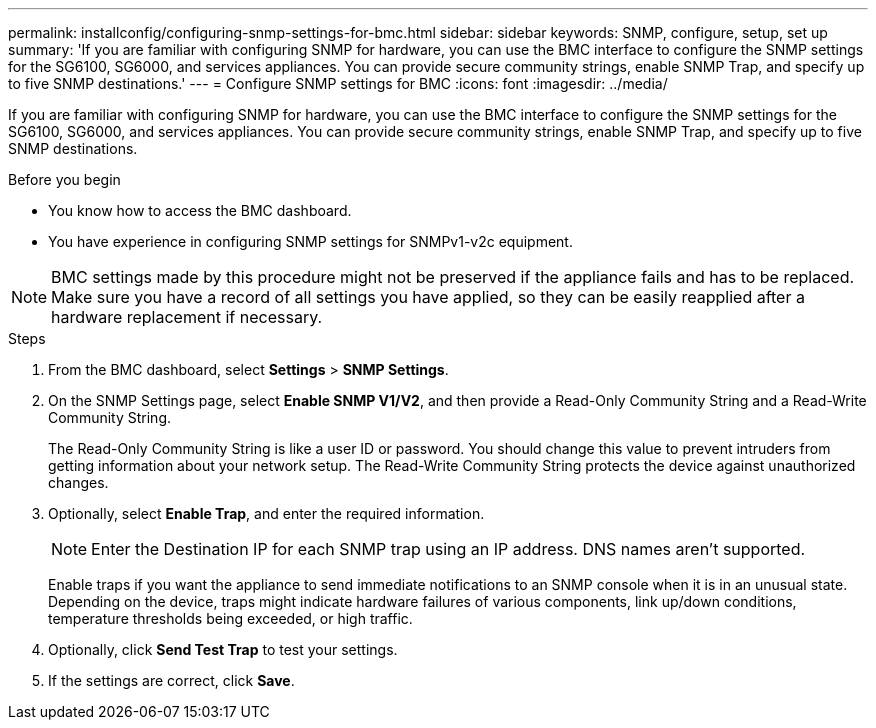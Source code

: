 ---
permalink: installconfig/configuring-snmp-settings-for-bmc.html
sidebar: sidebar
keywords: SNMP, configure, setup, set up 
summary: 'If you are familiar with configuring SNMP for hardware, you can use the BMC interface to configure the SNMP settings for the SG6100, SG6000, and services appliances. You can provide secure community strings, enable SNMP Trap, and specify up to five SNMP destinations.'
---
= Configure SNMP settings for BMC
:icons: font
:imagesdir: ../media/

[.lead]
If you are familiar with configuring SNMP for hardware, you can use the BMC interface to configure the SNMP settings for the SG6100, SG6000, and services appliances. You can provide secure community strings, enable SNMP Trap, and specify up to five SNMP destinations.

.Before you begin

* You know how to access the BMC dashboard.
* You have experience in configuring SNMP settings for SNMPv1-v2c equipment.

NOTE: BMC settings made by this procedure might not be preserved if the appliance fails and has to be replaced.  Make sure you have a record of all settings you have applied, so they can be easily reapplied after a hardware replacement if necessary.

.Steps

. From the BMC dashboard, select *Settings* > *SNMP Settings*.
. On the SNMP Settings page, select *Enable SNMP V1/V2*, and then provide a Read-Only Community String and a Read-Write Community String.
+
The Read-Only Community String is like a user ID or password. You should change this value to prevent intruders from getting information about your network setup. The Read-Write Community String protects the device against unauthorized changes.

. Optionally, select *Enable Trap*, and enter the required information.
+
NOTE: Enter the Destination IP for each SNMP trap using an IP address. DNS names aren't supported.
+
Enable traps if you want the appliance to send immediate notifications to an SNMP console when it is in an unusual state. Depending on the device, traps might indicate hardware failures of various components, link up/down conditions, temperature thresholds being exceeded, or high traffic.

. Optionally, click *Send Test Trap* to test your settings.
. If the settings are correct, click *Save*.
